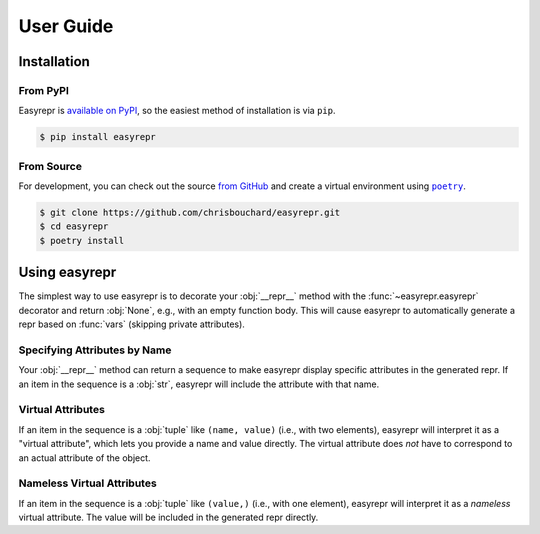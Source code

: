 ==========
User Guide
==========


Installation
============

From PyPI
---------

Easyrepr is `available on PyPI`_, so the easiest method of installation is via
``pip``.

.. code-block:: console

   $ pip install easyrepr

.. _available on PyPI: https://pypi.org/project/easyrepr/

From Source
-----------

For development, you can check out the source `from GitHub`_ and create a
virtual environment using |poetry-link|_.

.. code-block:: console

   $ git clone https://github.com/chrisbouchard/easyrepr.git
   $ cd easyrepr
   $ poetry install

.. _from GitHub: https://github.com/chrisbouchard/easyrepr
.. |poetry-link| replace:: ``poetry``
.. _poetry-link: https://python-poetry.org/


Using easyrepr
==============

The simplest way to use easyrepr is to decorate your :obj:`__repr__` method
with the :func:`~easyrepr.easyrepr` decorator and return :obj:`None`, e.g.,
with an empty function body. This will cause easyrepr to automatically generate
a repr based on :func:`vars` (skipping private attributes).

.. code-block:: pycon
   :caption: Repr with all public attributes

   >>> from easyrepr import easyrepr
   ...
   >>> class UseEasyRepr:
   ...     def __init__(self, foo, bar):
   ...         self.foo = foo
   ...         self.bar = bar
   ...
   ...     @easyrepr
   ...     def __repr__(self):
   ...         ...
   ...
   >>> x = UseEasyRepr(1, 2)
   >>> repr(x)
   'UseEasyRepr(foo=1, bar=2)'

Specifying Attributes by Name
-----------------------------

Your :obj:`__repr__` method can return a sequence to make easyrepr display
specific attributes in the generated repr. If an item in the sequence is a
:obj:`str`, easyrepr will include the attribute with that name.

.. code-block:: pycon
   :caption: Repr with listed attributes

   >>> from easyrepr import easyrepr
   ...
   >>> class UseEasyRepr:
   ...     def __init__(self, foo, bar, baz):
   ...         self.foo = foo
   ...         self.bar = bar
   ...         self.baz = baz
   ...
   ...     @easyrepr
   ...     def __repr__(self):
   ...         return ("foo", "baz")
   ...
   >>> x = UseEasyRepr(1, 2, 3)
   >>> repr(x)
   'UseEasyRepr(foo=1, baz=3)'

Virtual Attributes
------------------

If an item in the sequence is a :obj:`tuple` like ``(name, value)`` (i.e., with
two elements), easyrepr will interpret it as a "virtual attribute", which lets
you provide a name and value directly. The virtual attribute does *not* have to
correspond to an actual attribute of the object.

.. code-block:: pycon
   :caption: Repr with a virtual attribute

   >>> from easyrepr import easyrepr
   ...
   >>> class UseEasyRepr:
   ...     def __init__(self, foo, bar):
   ...         self.foo = foo
   ...         self.bar = bar
   ...
   ...     @easyrepr
   ...     def __repr__(self):
   ...         return ("foo", ("virtual", 42))
   ...
   >>> x = UseEasyRepr(1, 2)
   >>> repr(x)
   'UseEasyRepr(foo=1, virtual=42)'

Nameless Virtual Attributes
---------------------------

If an item in the sequence is a :obj:`tuple` like ``(value,)`` (i.e., with one
element), easyrepr will interpret it as a *nameless* virtual attribute. The
value will be included in the generated repr directly.

.. code-block:: pycon
   :caption: Repr with a nameless virtual attribute

   >>> from easyrepr import easyrepr
   ...
   >>> class UseEasyRepr:
   ...     def __init__(self, foo, bar):
   ...         self.foo = foo
   ...         self.bar = bar
   ...
   ...     @easyrepr
   ...     def __repr__(self):
   ...         return ("foo", ("nameless",))
   ...
   >>> x = UseEasyRepr(1, 2)
   >>> repr(x)
   "UseEasyRepr(foo=1, 'nameless')"
